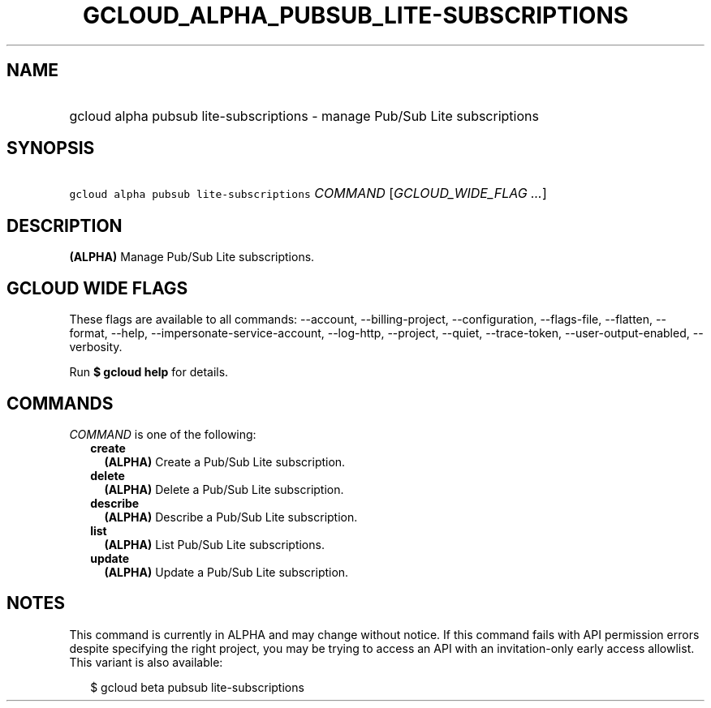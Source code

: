 
.TH "GCLOUD_ALPHA_PUBSUB_LITE\-SUBSCRIPTIONS" 1



.SH "NAME"
.HP
gcloud alpha pubsub lite\-subscriptions \- manage Pub/Sub Lite subscriptions



.SH "SYNOPSIS"
.HP
\f5gcloud alpha pubsub lite\-subscriptions\fR \fICOMMAND\fR [\fIGCLOUD_WIDE_FLAG\ ...\fR]



.SH "DESCRIPTION"

\fB(ALPHA)\fR Manage Pub/Sub Lite subscriptions.



.SH "GCLOUD WIDE FLAGS"

These flags are available to all commands: \-\-account, \-\-billing\-project,
\-\-configuration, \-\-flags\-file, \-\-flatten, \-\-format, \-\-help,
\-\-impersonate\-service\-account, \-\-log\-http, \-\-project, \-\-quiet,
\-\-trace\-token, \-\-user\-output\-enabled, \-\-verbosity.

Run \fB$ gcloud help\fR for details.



.SH "COMMANDS"

\f5\fICOMMAND\fR\fR is one of the following:

.RS 2m
.TP 2m
\fBcreate\fR
\fB(ALPHA)\fR Create a Pub/Sub Lite subscription.

.TP 2m
\fBdelete\fR
\fB(ALPHA)\fR Delete a Pub/Sub Lite subscription.

.TP 2m
\fBdescribe\fR
\fB(ALPHA)\fR Describe a Pub/Sub Lite subscription.

.TP 2m
\fBlist\fR
\fB(ALPHA)\fR List Pub/Sub Lite subscriptions.

.TP 2m
\fBupdate\fR
\fB(ALPHA)\fR Update a Pub/Sub Lite subscription.


.RE
.sp

.SH "NOTES"

This command is currently in ALPHA and may change without notice. If this
command fails with API permission errors despite specifying the right project,
you may be trying to access an API with an invitation\-only early access
allowlist. This variant is also available:

.RS 2m
$ gcloud beta pubsub lite\-subscriptions
.RE

